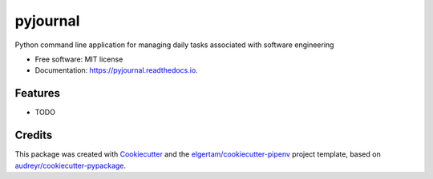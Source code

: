 =========
pyjournal
=========


.. image:: https://img.shields.io/pypi/v/pyjournal.svg
        :target: https://pypi.python.org/pypi/pyjournal

.. image:: https://img.shields.io/travis/lee-sutton/pyjournal.svg
        :target: https://travis-ci.org/Lee-Sutton/pyjournal.svg?branch=master

.. image:: https://readthedocs.org/projects/pyjournal/badge/?version=latest
        :target: https://pyjournal.readthedocs.io/en/latest/?badge=latest
        :alt: Documentation Status


.. image:: https://pyup.io/repos/github/lee-sutton/pyjournal/shield.svg
     :target: https://pyup.io/repos/github/lee-sutton/pyjournal/
     :alt: Updates



Python command line application for managing daily tasks associated with software engineering


* Free software: MIT license
* Documentation: https://pyjournal.readthedocs.io.


Features
--------

* TODO

Credits
-------

This package was created with Cookiecutter_ and the `elgertam/cookiecutter-pipenv`_ project template, based on `audreyr/cookiecutter-pypackage`_.

.. _Cookiecutter: https://github.com/audreyr/cookiecutter
.. _`elgertam/cookiecutter-pipenv`: https://github.com/elgertam/cookiecutter-pipenv
.. _`audreyr/cookiecutter-pypackage`: https://github.com/audreyr/cookiecutter-pypackage

